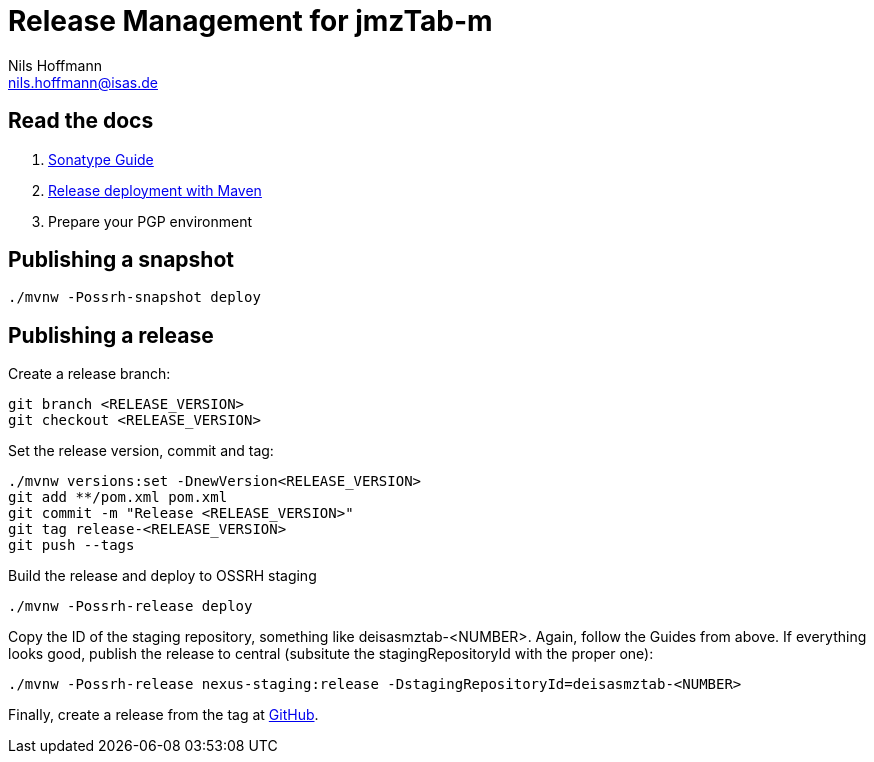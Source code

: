 = Release Management for jmzTab-m
Nils Hoffmann <nils.hoffmann@isas.de>

== Read the docs

. https://central.sonatype.org/pages/ossrh-guide.html[Sonatype Guide]
. https://central.sonatype.org/pages/apache-maven.html#performing-a-release-deployment[Release deployment with Maven]
. Prepare your PGP environment

== Publishing a snapshot

  ./mvnw -Possrh-snapshot deploy
 
== Publishing a release 

Create a release branch:
  
  git branch <RELEASE_VERSION>
  git checkout <RELEASE_VERSION>

Set the release version, commit and tag:

  ./mvnw versions:set -DnewVersion<RELEASE_VERSION>
  git add **/pom.xml pom.xml
  git commit -m "Release <RELEASE_VERSION>"
  git tag release-<RELEASE_VERSION>
  git push --tags

Build the release and deploy to OSSRH staging 

  ./mvnw -Possrh-release deploy

Copy the ID of the staging repository, something like deisasmztab-<NUMBER>.
Again, follow the Guides from above. If everything looks good, publish the release to central (subsitute the stagingRepositoryId with the proper one):

  ./mvnw -Possrh-release nexus-staging:release -DstagingRepositoryId=deisasmztab-<NUMBER>

Finally, create a release from the tag at https://github.com/nilshoffmann/jmzTab-m/releases[GitHub].
